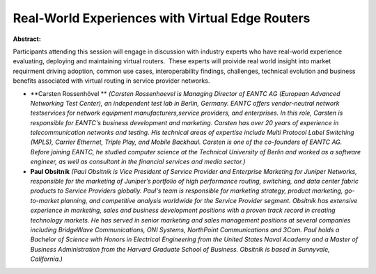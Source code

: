 Real-World Experiences with Virtual Edge Routers
~~~~~~~~~~~~~~~~~~~~~~~~~~~~~~~~~~~~~~~~~~~~~~~~

**Abstract:**

Participants attending this session will engage in discussion with industry experts who have real-world experience evaluating, deploying and maintaining virtual routers.  These experts will proivide real world insight into market requirment driving adoption, common use cases, interoperability findings, challenges, technical evolution and business benefits associated with virtual routing in service provider networks. 


* **Carsten Rossenhövel ** *(Carsten Rossenhoevel is Managing Director of EANTC AG (European Advanced Networking Test Center), an independent test lab in Berlin, Germany. EANTC offers vendor-neutral network testservices for network equipment manufacturers,service providers, and enterprises. In this role, Carsten is responsible for EANTC's business development and marketing. Carsten has over 20 years of experience in telecommunication networks and testing. His technical areas of expertise include Multi Protocol Label Switching (MPLS), Carrier Ethernet, Triple Play, and Mobile Backhaul. Carsten is one of the co-founders of EANTC AG. Before joining EANTC, he studied computer science at the Technical University of Berlin and worked as a software engineer, as well as consultant in the financial services and media sector.)*

* **Paul Obsitnik** *(Paul Obsitnik is Vice President of Service Provider and Enterprise Marketing for Juniper Networks, responsible for the marketing of Juniper’s portfolio of high performance routing, switching, and data center fabric products to Service Providers globally. Paul's team is responsible for marketing strategy, product marketing, go-to-market planning, and competitive analysis worldwide for the Service Provider segment. Obsitnik has extensive experience in marketing, sales and business development positions with a proven track record in creating technology markets. He has served in senior marketing and sales management positions at several companies including BridgeWave Communications, ONI Systems, NorthPoint Communications and 3Com. Paul holds a Bachelor of Science with Honors in Electrical Engineering from the United States Naval Academy and a Master of Business Administration from the Harvard Graduate School of Business. Obsitnik is based in Sunnyvale, California.)*
